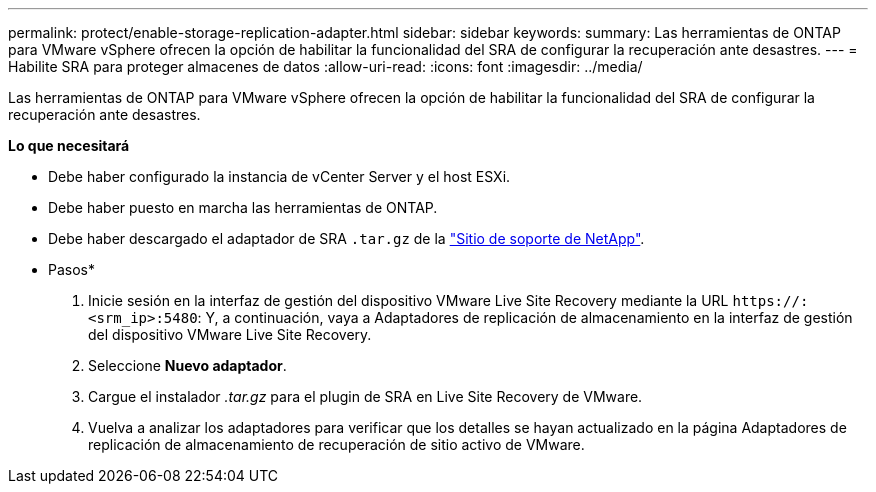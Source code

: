 ---
permalink: protect/enable-storage-replication-adapter.html 
sidebar: sidebar 
keywords:  
summary: Las herramientas de ONTAP para VMware vSphere ofrecen la opción de habilitar la funcionalidad del SRA de configurar la recuperación ante desastres. 
---
= Habilite SRA para proteger almacenes de datos
:allow-uri-read: 
:icons: font
:imagesdir: ../media/


[role="lead"]
Las herramientas de ONTAP para VMware vSphere ofrecen la opción de habilitar la funcionalidad del SRA de configurar la recuperación ante desastres.

*Lo que necesitará*

* Debe haber configurado la instancia de vCenter Server y el host ESXi.
* Debe haber puesto en marcha las herramientas de ONTAP.
* Debe haber descargado el adaptador de SRA `.tar.gz` de la https://mysupport.netapp.com/site/products/all/details/otv/downloads-tab["Sitio de soporte de NetApp"^].


* Pasos*

. Inicie sesión en la interfaz de gestión del dispositivo VMware Live Site Recovery mediante la URL `\https://:<srm_ip>:5480`: Y, a continuación, vaya a Adaptadores de replicación de almacenamiento en la interfaz de gestión del dispositivo VMware Live Site Recovery.
. Seleccione *Nuevo adaptador*.
. Cargue el instalador _.tar.gz_ para el plugin de SRA en Live Site Recovery de VMware.
. Vuelva a analizar los adaptadores para verificar que los detalles se hayan actualizado en la página Adaptadores de replicación de almacenamiento de recuperación de sitio activo de VMware.

